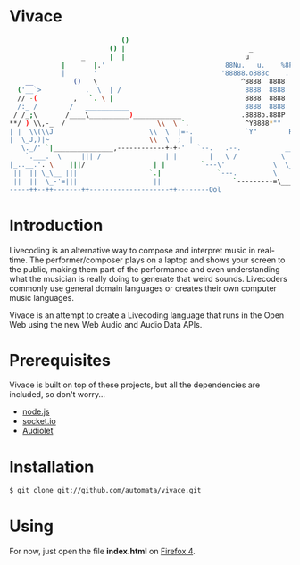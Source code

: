 * Vivace

#+begin_src sh
                                 ()
                              () |                               _            .       _
                       _      |  |                              u            @88>    u
                  |       |.'                              88Nu.   u.    %8P    88Nu.   u.
                  |       '                               '88888.o888c    .    '88888.o888c       u           .        .u
         __          ()   \                                    ^8888  8888  .@88u   ^8888  8888    us888u.   .udR88N    ud8888.
       ('__`>           .  \  | /                               8888  8888 '`888E`   8888  8888 .@88 "8888" <888'888k :888'8888.
       // -(         ,   `. \ |                                 8888  8888   888E    8888  8888 9888  9888  9888 'Y"  d888 '88%"
       /:_ /        /   ___________                             8888  8888   888E    8888  8888 9888  9888  9888      8888.+"
      / /_;\       /____\__________)____________               .8888b.888P   888E   .8888b.888P 9888  9888  9888      8888L 
     **/ ) \\,-_  /                       \\  \ `.              ^Y8888*""    888&    ^Y8888*""  9888  9888  ?8888u../ '8888c. .+
     | |  \\(\\J                        \\  \  |=-.             `Y"        R888"     `Y"      "888*""888"  "8888P'   "88888%
     |  \_J,)|~                         \\  \  ;  |                         ""                 ^Y"   ^Y'     "P'       "YP'
        \._/' `|_______________,------------+-+-'   `--.   .--.           ________       
         `.___.  \     ||| /                | |        |   \ /           \    __  \
     |_..__.'. \    |||/                 | |         `---\'            \  \__\  \          
      ||  || \_\__ |||                  `.|              `---.         \        \________
      ||  ||  \_-'=|||                   ||                  `---------=\________\-------'
     -----++--++-------++--------------------++--------Ool
#+end_src

* Introduction

Livecoding is an alternative way to compose and interpret music in real-time. 
The performer/composer plays on a laptop and shows your screen to the public, 
making them part of the performance and even understanding what the musician 
is really doing to generate that weird sounds. Livecoders commonly use general 
domain languages or creates their own computer music languages. 

Vivace is an attempt to create a Livecoding language that runs in the Open Web 
using the new Web Audio and Audio Data APIs. 

* Prerequisites

Vivace is built on top of these projects, but all the dependencies are included, so don't worry...

- [[http://nodejs.org][node.js]]
- [[http://socket.io][socket.io]]
- [[https://github.com/oampo/Audiolet][Audiolet]]

* Installation

#+begin_src sh
$ git clone git://github.com/automata/vivace.git
#+end_src

* Using

For now, just open the file *index.html* on [[http://gitfirefox.com][Firefox 4]].
